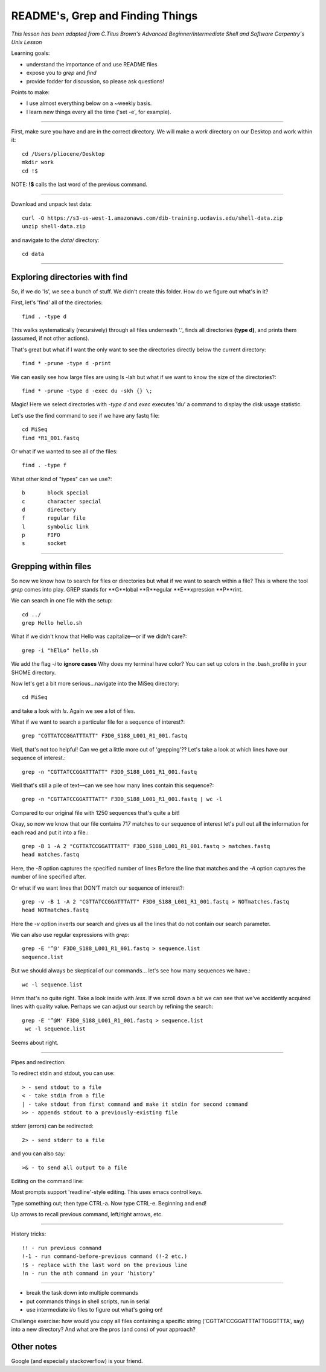 README's, Grep and Finding Things
====================================

*This lesson has been adapted from C.Titus Brown's Advanced Beginner/Intermediate Shell and Software Carpentry's Unix Lesson*

Learning goals:

* understand the importance of and use README files
* expose you to `grep` and `find`
* provide fodder for discussion, so please ask questions!

Points to make:

* I use almost everything below on a ~weekly basis.
* I learn new things every all the time ('set -e', for example).

-----

First, make sure you have and are in the correct directory. We will make a `work` directory on our Desktop and work within it::

   cd /Users/pliocene/Desktop
   mkdir work
   cd !$

NOTE: **!$** calls the last word of the previous command.

-----

Download and unpack test data::

   curl -O https://s3-us-west-1.amazonaws.com/dib-training.ucdavis.edu/shell-data.zip
   unzip shell-data.zip

and navigate to the `data/` directory::

   cd data

----

Exploring directories with find
------------------------------

So, if we do 'ls', we see a bunch of stuff.  We didn't create this folder.
How do we figure out what's in it?

First, let's 'find' all of the directories::

   find . -type d

This walks systematically (recursively) through all files underneath '.',
finds all directories **(type d)**, and prints them (assumed, if not other
actions).

That's great but what if I want the only want to see the directories directly below the current directory::

   find * -prune -type d -print

We can easily see how large files are using ls -lah but what if we want to know the size of the directories?::

   find * -prune -type d -exec du -skh {} \;


Magic! Here we select directories with `-type d` and `exec` executes 'du' a command to display the disk usage statistic.

Let's use the find command to see if we have any fastq file::

   cd MiSeq
   find *R1_001.fastq

Or what if we wanted to see all of the files::

   find . -type f

What other kind of "types" can we use?::

   b       block special
   c       character special
   d       directory
   f       regular file
   l       symbolic link
   p       FIFO
   s       socket


----

Grepping within files 
-------------------------

So now we know how to search for files or directories but what if we want to search within a file?
This is where the tool `grep` comes into play. GREP stands for **G**lobal **R**egular **E**xpression **P**rint.

We can search in one file with the setup::

   cd ../
   grep Hello hello.sh

What if we didn't know that Hello was capitalize––or if we didn't care?::

   grep -i "hElLo" hello.sh

We add the flag `-i` to **ignore cases**
Why does my terminal have color? You can set up colors in the .bash_profile in your $HOME directory.

Now let's get a bit more serious...navigate into the MiSeq directory::

  cd MiSeq

and take a look with `ls`. Again we see a lot of files.

What if we want to search a particular file for a sequence of interest?::

   grep "CGTTATCCGGATTTATT" F3D0_S188_L001_R1_001.fastq

Well, that's not too helpful! Can we get a little more out of 'grepping'?? Let's take a look at which lines have our sequence of interest.::

   grep -n "CGTTATCCGGATTTATT" F3D0_S188_L001_R1_001.fastq

Well that's still a pile of text––can we see how many lines contain this sequence?::

   grep -n "CGTTATCCGGATTTATT" F3D0_S188_L001_R1_001.fastq | wc -l

Compared to our original file with 1250 sequences that's quite a bit!

Okay, so now we know that our file contains 717 matches to our sequence of interest let's pull out all the information for each read and put it into a file.::

   grep -B 1 -A 2 "CGTTATCCGGATTTATT" F3D0_S188_L001_R1_001.fastq > matches.fastq
   head matches.fastq

Here, the `-B` option captures the specified number of lines Before the line that matches and the `-A` option captures the number of line specified after.	

Or what if we want lines that DON'T match our sequence of interest?::

   grep -v -B 1 -A 2 "CGTTATCCGGATTTATT" F3D0_S188_L001_R1_001.fastq > NOTmatches.fastq
   head NOTmatches.fastq

Here the `-v` option inverts our search and gives us all the lines that do not contain our search parameter.

We can also use regular expressions with `grep`::

   grep -E '^@' F3D0_S188_L001_R1_001.fastq > sequence.list
   sequence.list

But we should always be skeptical of our commands... let's see how many sequences we have.::

   wc -l sequence.list

Hmm that's no quite right. Take a look inside with `less`. If we scroll down a bit we can see that we've accidently acquired lines with quality value. 
Perhaps we can adjust our search by refining the search::

  grep -E '^@M' F3D0_S188_L001_R1_001.fastq > sequence.list
   wc -l sequence.list

Seems about right.









----

Pipes and redirection:

To redirect stdin and stdout, you can use::

  > - send stdout to a file
  < - take stdin from a file
  | - take stdout from first command and make it stdin for second command
  >> - appends stdout to a previously-existing file

stderr (errors) can be redirected::

  2> - send stderr to a file

and you can also say::

  >& - to send all output to a file

Editing on the command line:

Most prompts support 'readline'-style editing.  This uses emacs control
keys.

Type something out; then type CTRL-a.  Now type CTRL-e.  Beginning and end!

Up arrows to recall previous command, left/right arrows, etc.

----

History tricks::

  !! - run previous command
  !-1 - run command-before-previous command (!-2 etc.)
  !$ - replace with the last word on the previous line
  !n - run the nth command in your 'history'


--------------------------

* break the task down into multiple commands
* put commands things in shell scripts, run in serial
* use intermediate i/o files to figure out what's going on!


Challenge exercise: how would you copy all files containing a specific string
('CGTTATCCGGATTTATTGGGTTTA', say) into a new directory? And what are the
pros (and cons) of your approach?


Other notes
-----------

Google (and especially stackoverflow) is your friend.
